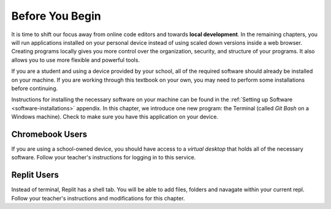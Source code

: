 Before You Begin
================

.. index:: ! local development

It is time to shift our focus away from online code editors and towards
**local development**. In the remaining chapters, you will run applications
installed on your personal device instead of using scaled down versions inside
a web browser. Creating programs locally gives you more control over the
organization, security, and structure of your programs. It also allows you to
use more flexible and powerful tools.

If you are a student and using a device provided by your school, all of the
required software should already be installed on your machine. If you are
working through this textbook on your own, you may need to perform some
installations before continuing.

Instructions for installing the necessary software on your machine can be found
in the :ref:`Setting up Software <software-installations>` appendix. In this
chapter, we introduce one new program: the Terminal (called *Git Bash* on a
Windows machine). Check to make sure you have this application on your device.

Chromebook Users
----------------

If you are using a school-owned device, you should have access to a *virtual
desktop* that holds all of the necessary software. Follow your teacher's
instructions for logging in to this service.

Replit Users
------------

Instead of terminal, Replit has a shell tab. You will be able to add files, 
folders and navagate within your current repl. Follow your teacher's 
instructions and modifications for this chapter.
